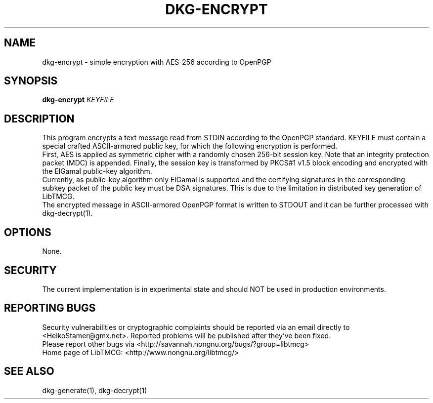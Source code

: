 .TH DKG\-ENCRYPT "1" "March 2017" "LibTMCG 1.3.0" "User Commands"

.SH NAME
dkg\-encrypt \- simple encryption with AES\-256 according to OpenPGP

.SH SYNOPSIS
.B dkg\-encrypt
.IR KEYFILE

.SH DESCRIPTION
This program encrypts a text message read from STDIN according to the OpenPGP standard.
KEYFILE must contain a special crafted ASCII-armored public key, for which the following
encryption is performed.
.br  
First, AES is applied as symmetric cipher with a randomly chosen 256-bit session key.
Note that an integrity protection packet (MDC) is appended. Finally, the session key is
transformed by PKCS#1 v1.5 block encoding and encrypted with the ElGamal public-key algorithm. 
.br
Currently, as public-key algorithm only ElGamal is supported and the certifying signatures
in the corresponding subkey packet of the public key must be DSA signatures. This is due
to the limitation in distributed key generation of LibTMCG.
.br
The encrypted message in ASCII-armored OpenPGP format is written to STDOUT and it
can be further processed with dkg\-decrypt(1).

.SH OPTIONS
None.

.SH "SECURITY"
The current implementation is in experimental state and should NOT
be used in production environments.

.SH "REPORTING BUGS"
Security vulnerabilities or cryptographic complaints should be reported
via an email directly to
<HeikoStamer@gmx.net>.
Reported problems will be published after they've been fixed.
.br
Please report other bugs via <http://savannah.nongnu.org/bugs/?group=libtmcg>
.br
Home page of LibTMCG: <http://www.nongnu.org/libtmcg/>

.SH "SEE ALSO"
dkg\-generate(1), dkg\-decrypt(1)

